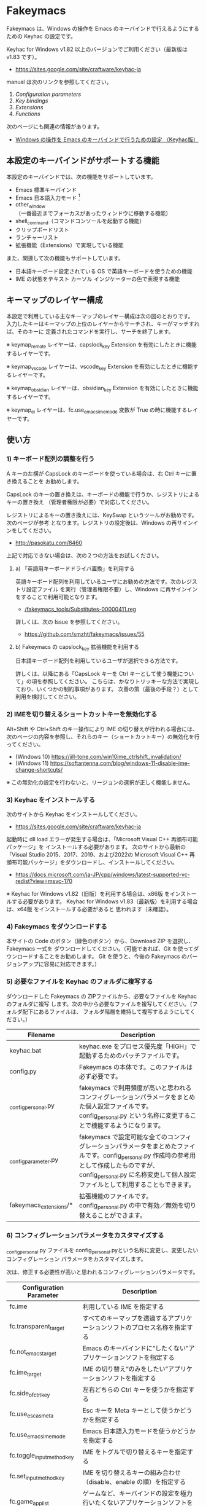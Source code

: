 #+STARTUP: showall indent

* Fakeymacs

Fakeymacs は、Windows の操作を Emacs のキーバインドで行えるようにするための
Keyhac の設定です。

Keyhac for Windows v1.82 以上のバージョンでご利用ください（最新版は v1.83 です）。

- https://sites.google.com/site/craftware/keyhac-ja

manual は次のリンクを参照してください。

1. [[fakeymacs_manuals/configuration_parameters.org][Configuration parameters]]
1. [[fakeymacs_manuals/key_bindings.org][Key bindings]]
1. [[fakeymacs_manuals/extensions.org][Extensions]]
1. [[fakeymacs_manuals/functions.org][Functions]]

次のページにも関連の情報があります。

- [[https://www49.atwiki.jp/ntemacs/pages/25.html][Windows の操作を Emacs のキーバインドで行うための設定 （Keyhac版）]]

** 本設定のキーバインドがサポートする機能

本設定のキーバインドでは、次の機能をサポートしています。

- Emacs 標準キーバインド
- Emacs 日本語入力モード [1]
- other_window（一番最近までフォーカスがあったウィンドウに移動する機能）
- shell_command（コマンドコンソールを起動する機能）
- クリップボードリスト
- ランチャーリスト
- 拡張機能（Extensions）で実現している機能

また、関連して次の機能もサポートしています。

- 日本語キーボード設定されている OS で英語キーボードを使うための機能
- IME の状態をテキスト カーソル インジケーターの色で表現する機能

[1] IME が ON の時に文字（英数字か、スペースを除く特殊文字）を入力すると起動するモードです。
（モードに入ると、▲のマークが表示されます。） Emacs 日本語入力モードになると Emacs キーバインド
として利用できるキーが限定され、その他のキーは Windows にそのまま渡されるようになるため、
IME のショートカットキーが利用できるようになります。
また、このモードでは IME のショートカットキーを置き換える機能もサポートしており、初期値では
「ことえり」のキーバインドを利用できるようにしています。
詳しくは、次のページの「■ 「Emacs 日本語入力モード」のキーバインド」の項を参照してください。

- [[/fakeymacs_manuals/key_bindings.org#-emacs-日本語入力モードのキーバインド]]

** キーマップのレイヤー構成

本設定で利用している主なキーマップのレイヤー構成は次の図のとおりです。
入力したキーはキーマップの上位のレイヤーからサーチされ、キーがマッチすれば、そのキーに
定義されたコマンドを実行し、サーチを終了します。

[[/fakeymacs_manuals/keymap_layer/keymap_layer.png]]

※ keymap_remote レイヤーは、capslock_key Extension を有効にしたときに機能するレイヤーです。

※ keymap_vscode レイヤーは、vscode_key Extension を有効にしたときに機能するレイヤーです。

※ keymap_obsidian レイヤーは、obsidian_key Extension を有効にしたときに機能するレイヤーです。

※ keymap_ei レイヤーは、fc.use_emacs_ime_mode 変数が True の時に機能するレイヤーです。

** 使い方

*** 1) キーボード配列の調整を行う

A キーの左横が CapsLock のキーボードを使っている場合は、右 Ctrl キーに置き換えることを
お勧めします。

CapsLock のキーの置き換えは、キーボードの機能で行うか、レジストリによるキーの置き換え
（管理者権限が必要）で対応してください。

レジストリによるキーの置き換えには、KeySwap というツールがお勧めです。次のページが参考
となります。レジストリの設定後は、Windows の再サインインをしてください。

- http://pasokatu.com/8460

上記で対応できない場合は、次の２つの方法をお試しください。

**** a) 「英語用キーボードドライバ置換」を利用する

英語キーボード配列を利用しているユーザにお勧めの方法です。次のレジストリ設定ファイル
を実行（管理者権限不要）し、Windows に再サインインをすることで利用可能となります。

- [[/fakeymacs_tools/Substitutes-00000411.reg]]

詳しくは、次の Issue を参照してください。

- https://github.com/smzht/fakeymacs/issues/55

**** b) Fakeymacs の capslock_key 拡張機能を利用する

日本語キーボード配列を利用しているユーザが選択できる方法です。

詳しくは、以降にある「CapsLock キーを Ctrl キーとして使う機能について」の項を参照してください。
こちらは、かなりトリッキーな方法で実現しており、いくつかの制約事項があります。
次善の策（最後の手段？）として利用を検討してください。

*** 2) IMEを切り替えるショートカットキーを無効化する

Alt+Shift や Ctrl+Shift のキー操作により IME の切り替えが行われる場合には、
次のページの内容を参照し、それらのキー（ショートカットキー）の無効化を行ってください。

- (Windows 10) https://jill-tone.com/win10ime_ctrlshift_invalidation/
- (Windows 11) https://softantenna.com/blog/windows-11-disable-ime-change-shortcuts/

※ この無効化の設定を行わないと、リージョンの選択が正しく機能しません。

*** 3) Keyhac をインストールする

次のサイトから Keyhac をインストールしてください。

- https://sites.google.com/site/craftware/keyhac-ja

起動時に dll load エラーが発生する場合は、「Microsoft Visual C++ 再頒布可能パッケージ」を
インストールする必要があります。
次のサイトから最新の「Visual Studio 2015、2017、2019、および2022の Microsoft Visual C++
再頒布可能パッケージ」をダウンロードし、インストールしてください。

- https://docs.microsoft.com/ja-JP/cpp/windows/latest-supported-vc-redist?view=msvc-170

※ Keyhac for Windows v1.82（旧版）を利用する場合は、x86版 をインストールする必要があります。
Keyhac for Windows v1.83（最新版）を利用する場合は、x64版 をインストールする必要があると
思われます（未確認）。

*** 4) Fakeymacs をダウンロードする

本サイトの Code のボタン（緑色のボタン）から、Download ZIP を選択し、Fakeymacs 一式を
ダウンロードしてください。（可能であれば、Git を使ってダウンロードすることをお勧めします。
Git を使うと、今後の Fakeymacs のバージョンアップに容易に対応できます。）

*** 5) 必要なファイルを Keyhac のフォルダに複写する

ダウンロードした Fakeymacs の ZIPファイルから、必要なファイルを Keyhac のフォルダに複写
します。次の中から必要なファイルを複写してください。（フォルダ配下にあるファイルは、
フォルダ階層を維持して複写するようにしてください。）

|------------------------+------------------------------------------------------------------------------------------------------------------------------------------------------------------------------------------------------------------------------|
| Filename               | Description                                                                                                                                                                                                                  |
|------------------------+------------------------------------------------------------------------------------------------------------------------------------------------------------------------------------------------------------------------------|
| keyhac.bat             | keyhac.exe をプロセス優先度「HIGH」で起動するためのバッチファイルです。                                                                                                                                                      |
| config.py              | Fakeymacs の本体です。このファイルは必ず必要です。                                                                                                                                                                           |
| _config_personal.py    | fakeymacs で利用頻度が高いと思われるコンフィグレーションパラメータをまとめた個人設定ファイルです。config_personal.py という名称に変更することで機能するようになります。                                                      |
| _config_parameter.py   | fakeymacs で設定可能な全てのコンフィグレーションパラメータをまとめたファイルです。config_personal.py 作成時の参考用として作成したものですが、config_personal.py に名称変更して個人設定ファイルとして利用することもできます。 |
| fakeymacs_extensions/* | 拡張機能のファイルです。config_personal.py の中で有効／無効を切り替えることができます。                                                                                                                                      |
|------------------------+------------------------------------------------------------------------------------------------------------------------------------------------------------------------------------------------------------------------------|

*** 6) コンフィグレーションパラメータをカスタマイズする

_config_personal.py ファイルを config_personal.pyという名称に変更し、変更したいコンフィグレーション
パラメータをカスタマイズします。

次は、修正する必要性が高いと思われるコンフィグレーションパラメータです。

|----------------------------+------------------------------------------------------------------------------------------------------------|
| Configuration Parameter    | Description                                                                                                |
|----------------------------+------------------------------------------------------------------------------------------------------------|
| fc.ime                     | 利用している IME を指定する                                                                                |
| fc.transparent_target      | すべてのキーマップを透過するアプリケーションソフトのプロセス名称を指定する                                 |
| fc.not_emacs_target        | Emacs のキーバインドに“したくない”アプリケーションソフトを指定する                                       |
| fc.ime_target              | IME の切り替え“のみをしたい”アプリケーションソフトを指定する                                             |
| fc.side_of_ctrl_key        | 左右どちらの Ctrl キーを使うかを指定する                                                                   |
| fc.use_esc_as_meta         | Esc キーを Meta キーとして使うかどうかを指定する                                                           |
| fc.use_emacs_ime_mode      | Emacs 日本語入力モードを使うかどうかを指定する                                                             |
| fc.toggle_input_method_key | IME をトグルで切り替えるキーを指定する                                                                     |
| fc.set_input_method_key    | IME を切り替えるキーの組み合わせ（disable、enable の順）を指定する                                         |
| fc.game_app_list           | ゲームなど、キーバインドの設定を極力行いたくないアプリケーションソフトを指定する                           |
| fc.name_change_app_list    | ウィンドウのタイトルが変わった時にキーバインドの再設定を行うアプリケーションソフトのプロセス名称を指定する |
|----------------------------+------------------------------------------------------------------------------------------------------------|

※ 1) で CapsLock に右 Ctrl キーを割り当てた場合には、fc.side_of_ctrl_key 変数を "R" に
変更する必要があります。この場合、左 Ctrl キーは従来どおり Windows ショートカット用のキー
として利用できます。

※ 1) の a) または b) の方法を採用する場合には、fc.side_of_ctrl_key 変数に設定した側の Ctrl
キーが CapsLock キーに設定されます。この場合も、上記の理由から、fc.side_of_ctrl_key 変数に
"R" を設定することをお勧めします。

※ コンフィグレーションパラメータの設定例にある次の行を有効にすると、alt-ime-ahk と同等の機能が
働くようになります。

#+BEGIN_EXAMPLE
fc.set_input_method_key += [["O-LAlt", "O-RAlt"]]
#+END_EXAMPLE

※ ウィンドウのタイトルが変わった時にキーバインドの再設定を行うには、fc.name_change_app_list
変数に対象とするアプリケーションソフトを指定しておく必要があります。
初期設定では、ブラウザやターミナルソフトを指定しています。
ブラウザでは さくらのクラウドシェル や VS Code Web の利用を想定しているため、ターミナルソフトでは
以降で説明する Microsoft Edit や Midnight Commander の利用を想定しているためです。
必要なアプリケーションソフトがあれば、追加設定を行ってください。

*** 7) 拡張機能の設定を行う

config_personal.py には、Fakeymacs の拡張機能を有効化／無効化するための設定も含まれています。

次のページを参照して、使いたい拡張機能があればその設定を行ってください。
（拡張機能を有効化する場合には、if 0: を if 1: に変更してください。
また、必要であれば、コンフィグレーションパラメータの設定も行ってください。）

- [[/fakeymacs_manuals/extensions.org]]

*** 8) 日本語キーボードの設定がされている OS で英語キーボードを使えるようにする設定を行う（オプション）

Fakeymacs は、日本語キーボードの設定がされている OS で英語キーボードを使えるようにする機能
（ULE4JIS と同等の機能）を有しています。
英語キーボードを接続していなくても、日本語キーボードを英語配列キーボードとして使うこともできます。
（<変換>、<無変換> キーが使える英語配列キーボードとして使えます。）
A-l で開くランチャーメニューの Other メニュー（C-f で移動して一番最後にあるメニュー）で、
キーボードレイアウトの切り替えが可能です。

この機能を利用して、Keyhac 起動時すぐにキーボードを英語配列で使いたい場合には、
config_personal.py 内の fc.use_usjis_keyboard_conversion 変数を True に設定してください。

また、英語配列で日本語キーボードを利用する場合には、次の拡張機能を有効にすることで、
<］> キーを Enter キーとして、 <＼> キーを Shift キーとして利用することができるようになります。
英語配列では使わないキーを英語キーボードのキー配置にあるキーに再割当てすることで、
日本語キーボードを英語キーボードのキー配置により近い形で利用することが可能となります。

- [[/fakeymacs_extensions/change_keyboard2]]

*** 9) テキスト カーソル インジケーターの設定を行う（オプション）

IME の状態をテキスト カーソル インジケーターの色で表現する機能を利用する場合、次のページを参考とし、
テキスト カーソル インジケーターを有効にしてください。

-  https://faq.nec-lavie.jp/qasearch/1007/app/servlet/relatedqa?QID=022081

また、config_personal.py 内の fc.use_ime_status_cursor_color 変数を True にしてください。

*** 10) Keyhac を起動する

keyhac.exe か keyhac.bat をダブルクリックすることで Keyhac を起動させてください。
keyhac.bat は keyhac.exe をプロセス優先度「HIGH」で起動させるためのバッチファイルです。
お好みにより、ご利用ください。また、Windows のスタートアップフォルダにショートカットファイルを
格納することで、PC 起動時に Keyhac を自動起動することができます。

keyhac.exe を起動すると、タスクバーの ＾アイコンの中に Keyhac のアイコンが表示されます。
必要に応じて、通知領域に表示するように調整してください。
このアイコンを左クリックするとコンソールが表示され、右クリックすると機能の一覧が表示されます。

*** 11) レジストリ LowLevelHooksTimeout の設定を行う

Fakeymacs を利用して、文字が二重に入力されたり、Keyhac のコンソールに「Time stamp inversion happened.」
と何度も表示される場合には、レジストリ HKEY_CURRENT_USER\Control Panel\Desktop\LowLevelHooksTimeout
をDWORD形式で作成し、そこに 10進数で 1000（ms の値）を設定して PC を再起動してください。
次のレジストリ設定ファイルを実行することでも設定可能です。
Windows 11 の場合、この設定は必須のように思われます。

- [[/fakeymacs_tools/LowLevelHooksTimeout.reg]]

この対応で状況はかなり改善すると思われますが、この設定により生ずる影響は分かっていませんので、
設定を行う場合は各自の責任でお願いします。（私はこの設定をしてかなりの期間利用していますが、
今のところ問題となるような事象は発生しておりません。）

- https://apollo440.hatenablog.com/entries/2010/12/21
- https://nazochu.blogspot.com/2011/08/windows7.html
- https://blogs.msdn.microsoft.com/alejacma/2010/10/14/global-hooks-getting-lost-on-windows-7/
- https://learn.microsoft.com/ja-jp/windows/win32/winmsg/lowlevelkeyboardproc

** 個人設定ファイル（config_personal.py）

_config_personal.py というファイルを config_personal.py というファイル名にすることで個人設定ファイル
として機能します。本ファイルの設定には [ ] で括られたセクション名が定義されており、その単位で config.py
の中に設定が取り込まれ、exec 関数により実行されます。
（何のセクションがどこで読み込まれるかについては、config.py ファイル内の exec 関数をコールしている
ところを検索して確認してください。）

config.py のコンフィグレーションパラメータ等の設定を変更したい内容は、config_personal.py に記載して
管理することで、config.py のバージョンアップに容易に対応できるようになります。
拡張機能も config_personal.py の中で有効化／無効化する設定を行う仕組みとしていますので、有効化する
場合は config_personal.py の設定を変更してください。
（config_personal.py の後半に拡張機能を設定する箇所があるので、有効化する場合には、if 0: を if 1: に
変更してください。）

** クロージャについて

Fakeymacs では、Python のクロージャの機能を多用しています。次のページを読むとクロージャの理解が
深まり、Fakeymacs の設定も読みやすくなると思います。

- https://www.lifewithpython.com/2014/09/python-use-closures.html

** Windows Terminal の対応について

Windows Terminal では、複数の種類のターミナルをタブで個別に開くことができます。
このようなアプリに対応するため、Fakeymacs ではタブの切り替え等によるウィンドウタイトルの変更を検知し、
キーバインドの再設定を行う機能を実装しています。

Windows Terminal で Ubuntu 等の Linux を利用する際は、設定 -> 二番目にある操作 メニューより、
「貼り付け」の Ctrl+v を削除してご利用ください。
削除しないと、Emacs や 以降で紹介する Midnight Commander でのスクロールアップが正常に動作しません。
Ctrl+v を削除しても、Ctrl+Shift+v が Windows のクリップボードからの「貼り付け」として機能しますので、
あまり困ることはないと思います。

** Microsoft Edit の対応について

Fakeymacs は、Microsoft Edit に対応しています。Microsoft Edit は、ターミナルで起動するとその
ターミナルのタイトルを「ファイル名 - edit」に置き換える機能をもっているので、
Fakeymacs がターミナルで Edit を起動したことを検知することができ、Emacs キーバインドに
切り替えることができます。これは、Windows 版の Edit でも Linux 版の Edit でも同様に機能し、
さらには ssh で接続した先で Edit を起動した場合でも同様に機能します。

Linux 版の Edit は、次からダウンロードすることができます。一つのバイナリファイルとなって
いますので、これを edit というファイル名に置き換え、~/bin などのパスの通った
ディレクトリに格納してご利用ください。

- https://github.com/microsoft/edit/releases

Windows Terminal で Microsoft Edit を利用する際は、設定 -> 操作 メニューより、
「貼り付けるときに末尾の空白を削除する」をオフに設定してご利用ください。
Microsoft Edit を使う際に、改行を含む行のコピペが正しく機能するようになります。

** Micro Editor の対応について

Fakeymacs は、Micro Editor に対応しています。ただし、Linux 版の Micro Editor は Microsoft Edit
と異なり、ターミナルのタイトルを置き換える機能を持っていないようです。
そこで、ターミナルのタイトルを置き換えるコマンド settitle を作成しました。

- https://github.com/smzht/wsl-utils?tab=readme-ov-file#-settitle

この settitle コマンドをコマンドパスの通ったフォルダに置き、次のような alias を使って me を
実行すると、ターミナルのタイトルを置き換えた後に micro コマンドが起動するようになります。

#+BEGIN_EXAMPLE
alias me='settitle micro'
#+END_EXAMPLE

Fakeymacs では、ターミナルのタイトルに「- micro」が付いていることを検知すると Emacs キーバインド
にするようにしていますので、結果として Micro Editor が Emacs キーバインドで利用できるようになります。

Micro Editor の Linux 版は、次のページからダウンロード可能です。

- https://micro-editor.github.io/

次のページからは Windows 版もダウンロードできます。Windows 版の場合、settile のようなコマンドを利用
しなくとも、コマンドプロンプトから起動すればタイトルが置き換わる機能が働くようです。

- https://github.com/zyedidia/micro

Micro Editor の使い方は、以下が参考になると思います。

- https://qiita.com/tadsan/items/f0747f09ea5ce863f2ec
- https://github.com/zyedidia/micro?tab=readme-ov-file#documentation-and-help

なお、Linux 版 Micro Editor では、日本語のコピペで文字化けが発生するようです。
Ctrl+E で CommandMode に移行し、set clipboard terminal とすると改善するようですので、お試しください。

** Midnight Commander の対応について

Midnight Commander は、Linux、Windows どちらでも動くテキストベースのファイルマネージャ
です。Emacs like のキーバインドを持ち、ウィンドウタイトルを変更する機能ももっているので、
Windows Terminal などのターミナル上で Fakeymacs と共存して利用可能です。

- https://midnight-commander.org

Ubuntu で動かす場合は、sudo apt install mc でインストールが可能です。
Windows 版は次のページでダウンロード可能です。

- https://github.com/adamyg/mcwin32

※ Windows 版の mc は、Open に指定したコマンドに日本語を含んだファイルを正しく渡せない
問題があるようです。Linux 版ではこの問題が発生しませんので、WSL2 上で Linux 版の mc
を利用することをお勧めします。

Midnight Commander の使い方は、以下が参考になると思います。

- https://bioinfo-dojo.net/2020/08/31/端末用-cui-ファイルマネージャー-midnight-commander-mc-使い方-基本/
- https://www.debian.org/doc/manuals/debian-reference/ch01.ja.html#_midnight_commander_mc

マニュアル関連ページは以下から参照可能です。

- https://wiki.archlinux.org/title/Midnight_Commander
- https://man.archlinux.org/man/mc.1

Windows Terminal で Midnight Commander を利用する際は、設定 -> 二番目にある操作メニューより、
「全画面表示に切り替える」の Alt+Enter を削除してご利用ください。
「ファイル名取得」の機能に利用できるようになります。
Alt+Enter を削除しても、F11 が同機能のために利用可能です。

なお、config_personal.py の [section-base-2] セクションにある次の設定を有効にすると、
プレフィックスキーの Esc や C-x を使う際に IME を OFF にする機能が働き、使い勝手が良くなると思います。

#+BEGIN_EXAMPLE
# キーを入力した後に、IME を OFF にする設定
define_key(keymap_base, "Esc", self_insert_command3("Esc"))
define_key(keymap_base, "C-[", self_insert_command3("C-["))
define_key(keymap_base, "C-x", self_insert_command3("C-x"))
#+END_EXAMPLE

また、ファンクションキーの無い 60% キーボードなどをお使いの場合は、以降に紹介している
space_fn 拡張機能を利用すると（space_fn 拡張機能を利用する際は、config_persona.py に
config_personal_2.py を複写してご利用ください）、Space+Ctrl+o でコマンドラインへの切り替え
（Ctrl+o）が使えたり、Space+<数字キー> でファンクションキーが使えるようになるなど、
操作性が良くなると思います。

** WSL2 で Midnight Commander を利用する場合の設定について

WSL2 で Midnight Commander を利用する場合は、次の設定の利用を検討ください。

- ~/.config/mc/mc.ext （mc Version 4.8.28 以前）
#+BEGIN_EXAMPLE
type/^directory
    Edit=wslstart %f

default/*
    Open=wslstart %f
    Edit=edit %f
#+END_EXAMPLE

- ~/.config/mc/mc.ext.ini （mc Version 4.8.29 以降）
#+BEGIN_EXAMPLE
[mc.ext.ini]
Version=4.0

[Type/^directory]
Type=^directory
Edit=wslstart %f

[Default]
Open=wslstart %f
Edit=edit %f
#+END_EXAMPLE

「Edit=edit %f」の箇所は、「Edit=settitle micro %f」とすると、先に紹介した Micro Editor が
Emacs キーバインドで利用できるようになります。

wslstart については、次のページを参照ください。

- https://github.com/smzht/wsl-utils?tab=readme-ov-file#-wslstart

同じページには、Windows ショートカットファイルを作成する wslsc コマンドや、
Windows ショートカットファイルを利用して cd をする lcd コマンドなども紹介しています。

- https://github.com/smzht/wsl-utils?tab=readme-ov-file#-wslsc
- https://github.com/smzht/wsl-utils?tab=readme-ov-file#-lnkpath

また、Midnight Commander は peco との相性が良いです。
次のような設定を行うと、ph コマンドで mc のカレントディレクトリを容易に変更することが
できるようになります。

- ~/.bashrc
#+BEGIN_EXAMPLE
function cd() {
    builtin cd "$@" || return
    local pwd=$(printf "%q" "$(pwd)")
    history -s "cd ${pwd/#$HOME/\~}"
}
alias ph='eval "$(history | tac | sed "s/^ *[0-9]\+ //" | peco --query "cd ")"'
#+END_EXAMPLE

なお、Ubuntu-24.04 の apt でインストールする peco は画面が崩れる場合があるようです。
Ubuntu-24.04 で利用する場合は、次の URL から最新のバージョンのものをダウンロードして
お使いください。

- https://github.com/peco/peco/releases

** ウィンドウ操作の機能強化について

ウィンドウ操作については、次の拡張機能により、機能強化を図っています。

|------------------+----------------------------------|
| Extension name   | Description                      |
|------------------+----------------------------------|
| [[/fakeymacs_extensions/window_operation][window_operation]] | ウィンドウ操作のための設定を行う |
|------------------+----------------------------------|

** VSCode の機能強化について

VSCode については、次の拡張機能により、機能強化を図っています。

|----------------+-----------------------------|
| Extension name | Description                 |
|----------------+-----------------------------|
| [[/fakeymacs_extensions/vscode_key][vscode_key]]     | VSCode 用のキーの設定を行う |
|----------------+-----------------------------|

VSCode の Emacs Keymap Extension と比較した本機能の特徴は、次のページの *<2021/02/23 追記>*
の箇所に記載しています。参考としてください。

- https://w.atwiki.jp/ntemacs/pages/25.html

なお、VSCode は先に紹介した Midnight Commander とも連携可能です。
mc.ext や mc.ext.ini の Edit に code %f を設定してご利用ください。
mc を起動する Terminal と VSCode のウィンドウの切り替えは、A-o で行うことができます。

** Obsidian の機能強化について

Obsidian については、次の拡張機能により、機能強化を図っています。

|----------------+-------------------------------|
| Extension name | Description                   |
|----------------+-------------------------------|
| [[/fakeymacs_extensions/obsidian_key][obsidian_key]]   | Obsidian 用のキーの設定を行う |
|----------------+-------------------------------|

** SpaceFN のサポートについて

Fakeymacs は、次の拡張機能で SpaceFN の機能もサポートしています。

|----------------+------------------------------|
| Extension name | Description                  |
|----------------+------------------------------|
| [[/fakeymacs_extensions/space_fn][space_fn]]       | SpaceFN を実現する設定を行う |
|----------------+------------------------------|

本拡張機能の SpaceFN は、Space を Fn キーとして利用する際に発生する日本語入力時の変換漏れの問題や、
Ctrl+Space（set-mark-command）を入力する際に Space が Fn キーとして認識されてしまう問題を、
Fakeymacs 独自の方法で解決しています。
Emacs のキーバインドとも十分に共存が可能なものとなっていますので、一度お試しいただければと思います。

** CapsLock キーを Ctrl キーとして使う機能について

管理者権限を持たない PC を利用している場合で、レジストリによるキーの置き換えができない場合のために、
CapsLock キーを Ctrl キーとして使うための機能を提供しています。

|----------------+-----------------------------------------------------|
| Extension name | Description                                         |
|----------------+-----------------------------------------------------|
| [[/fakeymacs_extensions/capslock_key][capslock_key]]   | CapsLock キーを Ctrl キーとして使うための設定を行う |
|----------------+-----------------------------------------------------|

使い方 1) のレジストリによる設定ができない場合の次善の策として、利用を検討ください。

** HHKB Studio のキーマップ設定例について

HHKB Studio で Fakeymacs を使う際の、キーマップの設定例について紹介しています。

- [[fakeymacs_manuals/HHKB_Studio_keymap_sample/README.org][HHKB Studio keymap sample]]

HHKB Studio は Fakeymacs と相性の良いキーボードなので、キーボードをお持ちの方は参考にして
いただければと思います。

** 留意事項

● Mouse without Borders というアプリを利用している場合、Ctrl+Shift+S というショートカットキーが
設定されています。このショートカットキーは、一般的な Windows アプリの「名前を付けて保存」機能の
ショートカットキーを上書きしてしまいます。Mouse without Borders アプリを利用している場合は、
アプリ側でこのショートカットキーを変更するか、無効にするなどの対策をお願いします。

- https://www.sriproot.net/blog/ctrl-shift-s-saveas-922

また、現在このアプリは PowerToys というアプリの「境界線のないマウス」という機能に統合されている
ようです。こちらの機能ではショートカットキーの見直しがされていますので、PowerToys への切り替えも
ご検討ください。

- https://learn.microsoft.com/ja-jp/windows/powertoys/mouse-without-borders

● Microsoft Excel や Word などの Office系アプリを使ってコピー＆ペーストをした際、「Ctrl」と表示
される「貼り付けオプション」ボタンが表示される場合があります。
この「貼り付けオプション」ボタンは、fc.side_of_ctrl_key 変数で指定している側の Ctrl キーではオープン
しないように対策していますので、「貼り付けオプション」ボタンを操作する場合は、fc.side_of_ctrl_key
変数で指定している側でない Ctrl キーを単押しするか、マウスを使って操作するようにしてください。
また、「貼り付けオプション」ボタンが不要な場合には、次のページの記載に従い、ボタンを表示しない設定
としてご利用ください。

- https://www.koikikukan.com/archives/2020/02/02-235555.php

● Keyhac のクリップボードリスト画面で migemo 検索を可能とするためには、辞書ファイルを登録する必要
があります。次のページに分かりやすく説明がされていますので、参考としてください。
（dictフォルダの中をすべてコピーするのではなく、dict/utf-8 の中のファイルをコピーするところが
ポイントです。また、migemo 検索するには、検索文字列の一文字目を大文字で指定する必要があります。）

- http://blog.livedoor.jp/ryman_trainee/archives/1042315792.html

● Logicool のマウス で SetPoint アプリによりキーストロークの割当を行った場合、Keyhac のフックを
OFF にしてから割当をしないと正常に動作しませんでした。他のキーストロークを設定するソフトの場合
にも同様の問題が発生する可能性があると思いますので、ご留意ください。
